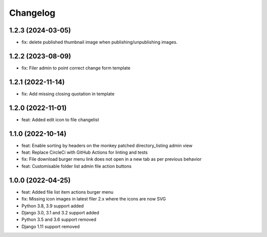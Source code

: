 =========
Changelog
=========

1.2.3 (2024-03-05)
==========
* fix: delete published thumbnail image when publishing/unpublishing images.
  
1.2.2 (2023-08-09)
==========
* fix: Filer admin to point correct change form template

1.2.1 (2022-11-14)
==================
* fix: Add missing closing quotation in template

1.2.0 (2022-11-01)
==================
* feat: Added edit icon to file changelist

1.1.0 (2022-10-14)
==========
* feat: Enable sorting by headers on the monkey patched directory_listing admin view
* feat: Replace CircleCi with GitHub Actions for linting and tests
* fix: File download burger menu link does not open in a new tab as per previous behavior
* feat: Customisable folder list admin file action buttons

1.0.0 (2022-04-25)
==================
* feat: Added file list item actions burger menu
* fix: Missing icon images in latest filer 2.x where the icons are now SVG
* Python 3.8, 3.9 support added
* Django 3.0, 3.1 and 3.2 support added
* Python 3.5 and 3.6 support removed
* Django 1.11 support removed
